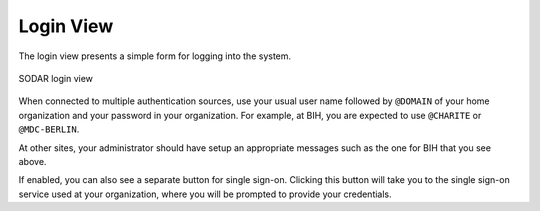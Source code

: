 .. _ui_login:

Login View
^^^^^^^^^^

The login view presents a simple form for logging into the system.

.. figure:: _static/sodar_ui/login.png
    :align: center
    :scale: 60%

    SODAR login view

When connected to multiple authentication sources, use your usual user name
followed by ``@DOMAIN`` of your home organization and your password in your
organization. For example, at BIH, you are expected to use ``@CHARITE`` or
``@MDC-BERLIN``.

At other sites, your administrator should have setup an appropriate messages
such as the one for BIH that you see above.

If enabled, you can also see a separate button for single sign-on. Clicking this
button will take you to the single sign-on service used at your organization,
where you will be prompted to provide your credentials.

